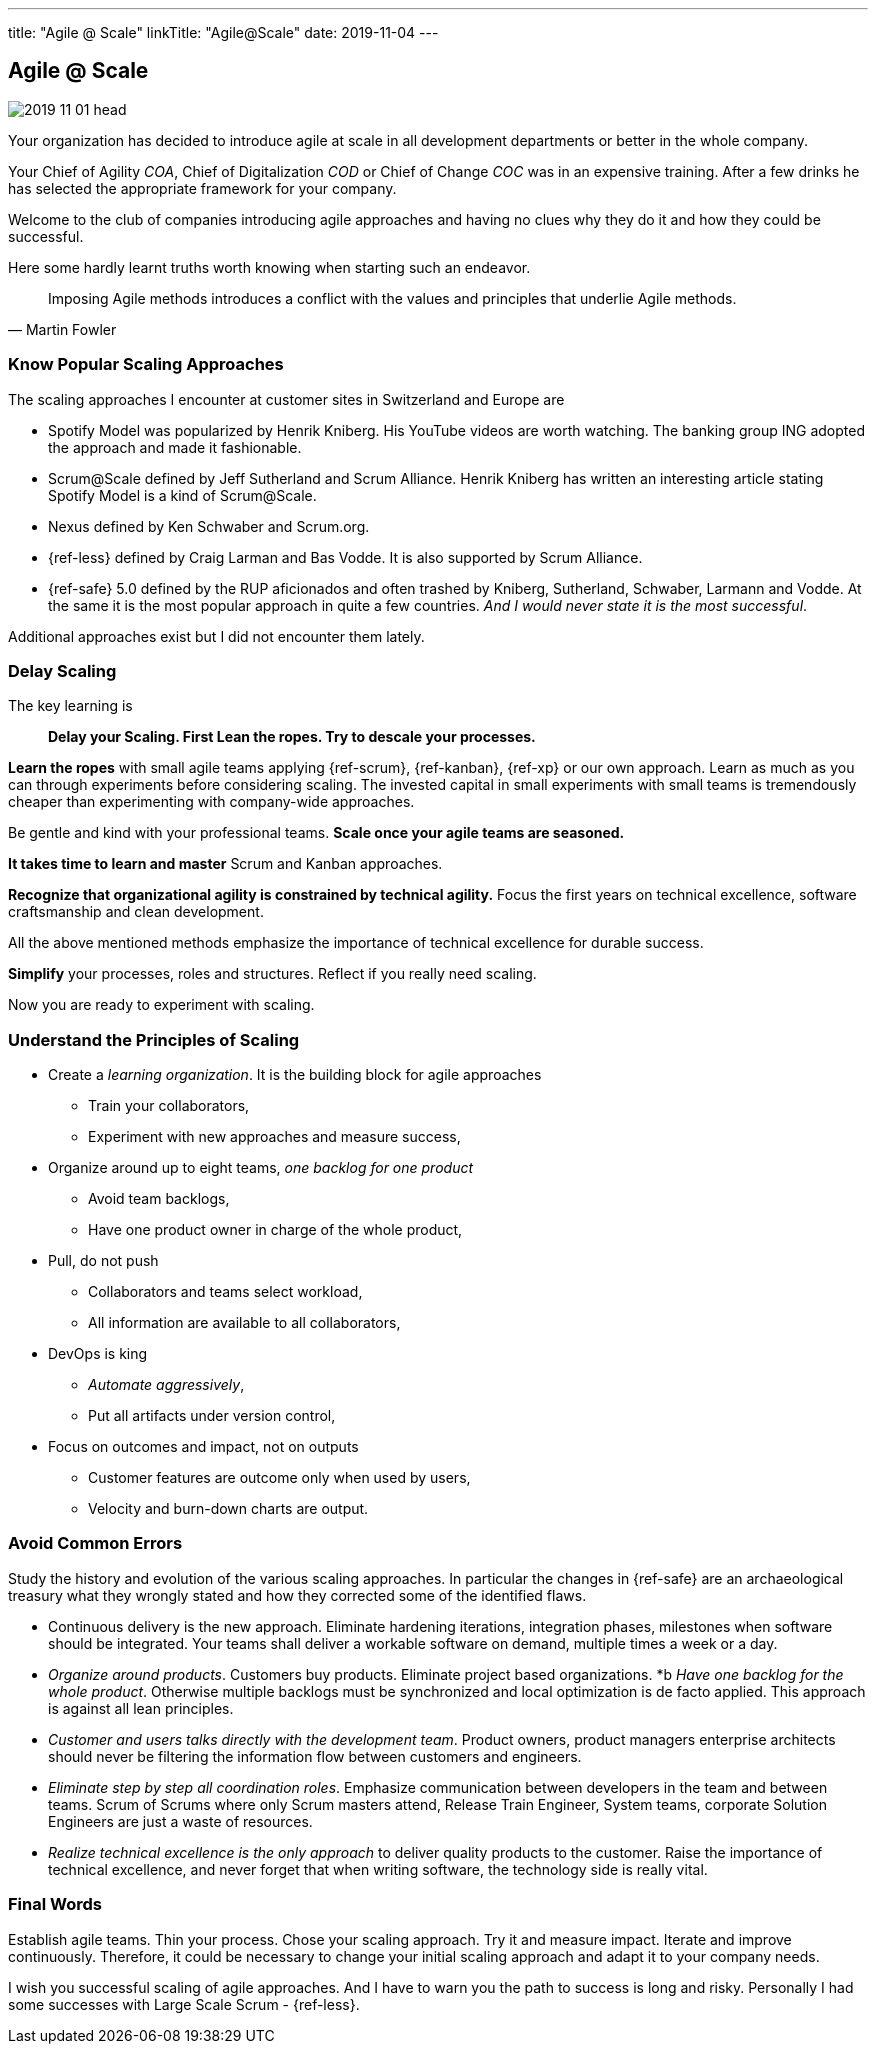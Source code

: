 ---
title: "Agile @ Scale"
linkTitle: "Agile@Scale"
date: 2019-11-04
---

== Agile @ Scale
:author: Marcel Baumann
:email: <marcel.baumann@tangly.net>
:homepage: https://www.tangly.net/
:company: https://www.tangly.net/[tangly llc]
:copyright: CC-BY-SA 4.0

image::2019-11-01-head.jpg[role=left]
Your organization has decided to introduce agile at scale in all development departments or better in the whole company.

Your Chief of Agility _COA_, Chief of Digitalization _COD_ or Chief of Change _COC_ was in an expensive training.
After a few drinks he has selected the appropriate framework for your company.

Welcome to the club of companies introducing agile approaches and having no clues why they do it and how they could be successful.

Here some hardly learnt truths worth knowing when starting such an endeavor.

[quote, Martin Fowler]
____
Imposing Agile methods introduces a conflict with the values and principles that underlie Agile methods.
____

=== Know Popular Scaling Approaches

The scaling approaches I encounter at customer sites in Switzerland and Europe are

* Spotify Model was popularized by Henrik Kniberg.
 His YouTube videos are worth watching.
 The banking group ING adopted the approach and made it fashionable.
* Scrum@Scale defined by Jeff Sutherland and Scrum Alliance.
 Henrik Kniberg has written an interesting article stating Spotify Model is a kind of Scrum@Scale.
* Nexus defined by Ken Schwaber and Scrum.org.
* {ref-less} defined by Craig Larman and Bas Vodde. It is also supported by Scrum Alliance.
* {ref-safe} 5.0 defined by the RUP aficionados and often trashed by Kniberg, Sutherland, Schwaber, Larmann and Vodde.
 At the same it is the most popular approach in quite a few countries.
 _And I would never state it is the most successful_.

Additional approaches exist but I did not encounter them lately.

=== Delay Scaling

The key learning is

[quote]
____
*Delay your Scaling.  First Lean the ropes.  Try to descale your processes.*
____

*Learn the ropes* with small agile teams applying {ref-scrum}, {ref-kanban}, {ref-xp} or our own approach.
Learn as much as you can through experiments before considering scaling.
The invested capital in small experiments with small teams is tremendously cheaper than experimenting with company-wide approaches.

Be gentle and kind with your professional teams.
*Scale once your agile teams are seasoned.*

*It takes time to learn and master* Scrum and Kanban approaches.

*Recognize that organizational agility is constrained by technical agility.*
Focus the first years on technical excellence, software craftsmanship and clean development.

All the above mentioned methods emphasize the importance of technical excellence for durable success.

*Simplify* your processes, roles and structures. Reflect if you really need scaling.

Now you are ready to experiment with scaling.

=== Understand the Principles of Scaling

* Create a _learning organization_. It is the building block for agile approaches
** Train your collaborators,
** Experiment with new approaches and measure success,
* Organize around up to eight teams, _one backlog for one product_
** Avoid team backlogs,
** Have one product owner in charge of the whole product,
* Pull, do not push
** Collaborators and teams select workload,
** All information are available to all collaborators,
* DevOps is king
** _Automate aggressively_,
** Put all artifacts under version control,
* Focus on outcomes and impact, not on outputs
** Customer features are outcome only when used by users,
** Velocity and burn-down charts are output.

=== Avoid Common Errors

Study the history and evolution of the various scaling approaches.
In particular the changes in {ref-safe} are an archaeological treasury what they wrongly stated and how they corrected some of the identified flaws.

* Continuous delivery is the new approach.
Eliminate hardening iterations, integration phases, milestones when software should be integrated.
Your teams shall deliver a workable software on demand, multiple times a week or a day.
* _Organize around products_.
Customers buy products.
Eliminate project based organizations.
*b _Have one backlog for the whole product_.
Otherwise multiple backlogs must be synchronized and local optimization is de facto applied.
This approach is against all lean principles.
* _Customer and users talks directly with the development team_.
Product owners, product managers enterprise architects should never be filtering the information flow between customers and engineers.
* _Eliminate step by step all coordination roles_.
Emphasize communication between developers in the team and between teams.
Scrum of Scrums where only Scrum masters attend, Release Train Engineer, System teams, corporate Solution Engineers are just a waste of resources.
* _Realize technical excellence is the only approach_ to deliver quality products to the customer.
Raise the importance of technical excellence, and never forget that when writing software, the technology side is really vital.

=== Final Words

Establish agile teams.
Thin your process.
Chose your scaling approach.
Try it and measure impact.
Iterate and improve continuously.
Therefore, it could be necessary to change your initial scaling approach and adapt it to your company needs.

I wish you successful scaling of agile approaches.
And I have to warn you the path to success is long and risky.
Personally I had some successes with Large Scale Scrum - {ref-less}.
